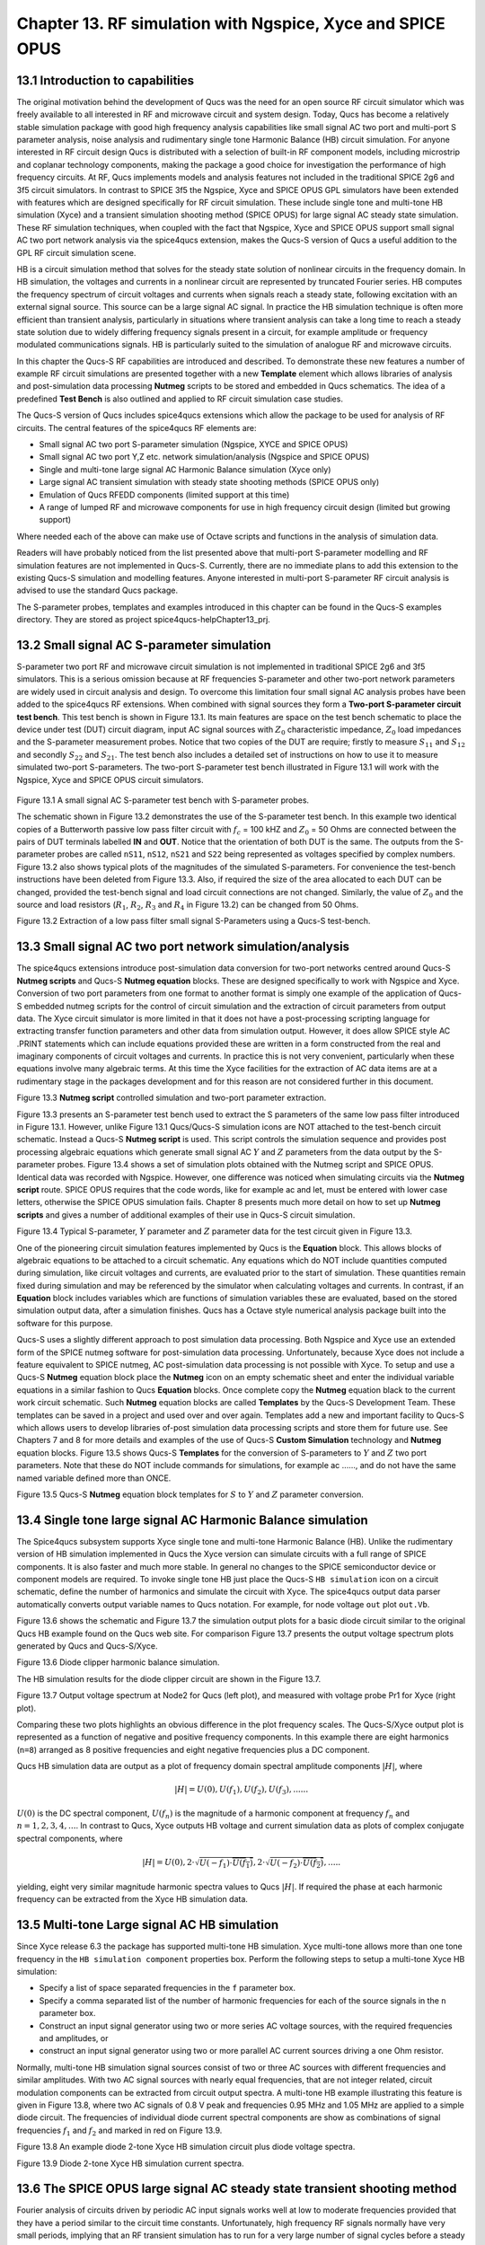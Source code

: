------------------------------------------------------------------
Chapter 13. RF simulation with Ngspice, Xyce and SPICE OPUS
------------------------------------------------------------------

13.1 Introduction to capabilities
~~~~~~~~~~~~~~~~~~~~~~~~~~~~~~~~~~~



The original motivation behind the development of Qucs was the need for an open source
RF circuit simulator which was freely available to all interested in RF and microwave
circuit and system design. Today, Qucs has become a relatively stable simulation
package with good high frequency analysis capabilities like small signal AC two port and multi-port S parameter
analysis, noise analysis and rudimentary single tone Harmonic Balance (HB) circuit simulation.  For anyone
interested in RF circuit design Qucs is distributed with a selection of built-in RF component models, including
microstrip and coplanar technology components, making the package a good choice for investigation
the performance of high frequency circuits.  At RF, Qucs implements models and analysis features not included in the traditional SPICE 2g6
and 3f5 circuit simulators. In contrast to SPICE 3f5 the Ngspice, Xyce and SPICE OPUS GPL simulators have been extended
with features which are designed specifically for RF circuit simulation. These include single tone and multi-tone HB
simulation (Xyce) and a transient simulation shooting method (SPICE OPUS) for large signal AC steady state simulation. 
These RF simulation techniques, when coupled with the fact that Ngspice, Xyce and SPICE OPUS support small signal AC two port network analysis 
via the spice4qucs extension, makes the Qucs-S version of Qucs a useful addition to the GPL RF circuit simulation scene.  

HB is a circuit simulation method that solves for the steady state solution of nonlinear circuits in the frequency domain. 
In HB simulation, the voltages and currents in a nonlinear circuit are represented by truncated Fourier series. HB computes the frequency spectrum
of circuit voltages and currents when signals reach a steady state, following excitation with an external signal source. 
This source can be a large signal AC signal. In practice the HB simulation technique is often more efficient than transient analysis, particularly in situations where 
transient analysis can take a long time to reach a steady state solution due to widely differing frequency signals present in a circuit, for example amplitude 
or frequency modulated communications signals. 
HB is particularly suited to the simulation of analogue RF and microwave circuits.

In this chapter the Qucs-S RF capabilities are introduced and described.  To demonstrate these new features 
a number of example RF circuit simulations are presented together with a new **Template** element which allows libraries of analysis
and post-simulation data processing **Nutmeg** scripts to be stored and embedded in Qucs schematics. The idea  of a predefined **Test Bench** is
also outlined and applied to RF circuit simulation case studies. 

The Qucs-S version of Qucs includes spice4qucs extensions which allow the package to be used for analysis of RF circuits. 
The central features of the spice4qucs RF elements are:

* Small signal AC two port S-parameter simulation (Ngspice, XYCE and SPICE OPUS)
* Small signal AC two port Y,Z etc. network simulation/analysis (Ngspice and SPICE OPUS)
* Single and multi-tone large signal AC Harmonic Balance simulation (Xyce only)
* Large signal AC transient simulation with steady state shooting methods (SPICE OPUS only) 
* Emulation of Qucs RFEDD components (limited support at this time)
* A range of lumped RF and microwave components for use in high frequency circuit design (limited but growing support) 

Where needed each of the above can make use of Octave scripts and functions in the analysis of simulation data.

Readers will have probably noticed from the list presented above that multi-port S-parameter modelling and RF simulation features
are not implemented in Qucs-S. Currently, there are no immediate plans to add this extension to the existing Qucs-S simulation
and modelling features. Anyone interested in multi-port S-parameter RF circuit analysis is advised to use the standard Qucs package. 

The S-parameter probes, templates and examples introduced in this chapter can be found in the Qucs-S examples directory. They are stored as project
spice4qucs-helpChapter13_prj.


 




13.2 Small signal AC S-parameter simulation
~~~~~~~~~~~~~~~~~~~~~~~~~~~~~~~~~~~~~~~~~~~~~
S-parameter two port RF and microwave circuit simulation is not implemented in traditional SPICE 2g6 and 3f5 simulators.
This is a serious omission because at RF frequencies  S-parameter and other two-port network parameters are widely used in circuit analysis and design.
To overcome this limitation four small signal AC analysis probes have been added to the spice4qucs RF extensions.  When combined with signal sources
they form a **Two-port S-parameter circuit test bench**.  This test bench is shown in Figure 13.1. Its main features are space on the test bench 
schematic to place the device under test (DUT) circuit diagram, input AC signal sources with :math:`Z_0` characteristic impedance, :math:`Z_0` load
impedances and the S-parameter measurement probes.  Notice that two copies of the DUT are require; firstly to measure :math:`S_{11}` and :math:`S_{12}` and
secondly :math:`S_{22}` and :math:`S_{21}`.  The test bench also includes a detailed set of instructions on how to use it to measure simulated two-port S-parameters.
The two-port S-parameter test bench illustrated in Figure 13.1 will work with the Ngspice, Xyce and SPICE OPUS circuit simulators.     


.. figure:: _static/en/chapter13/Fig13p1.png 


Figure 13.1 A small signal AC S-parameter test bench with S-parameter probes.

The schematic shown in Figure 13.2 demonstrates the use of the S-parameter test bench.  In this example two identical copies of a Butterworth passive low pass filter
circuit with :math:`f_c` = 100 kHZ and :math:`Z_0` = 50 Ohms are connected between the pairs of DUT terminals labelled **IN** and **OUT**. Notice that the orientation of both DUT is the same.
The outputs from the S-parameter probes are called ``nS11``, ``nS12``, ``nS21`` and ``S22`` being represented as voltages specified by complex numbers.  Figure 13.2 
also shows typical plots of the magnitudes of the simulated S-parameters. For convenience the test-bench instructions have been deleted from Figure 13.3.  Also, if
required the size of the area allocated to each DUT can be changed, provided the test-bench signal and load circuit connections are not changed. Similarly, the value of :math:`Z_0` 
and the source and load resistors (:math:`R_1`, :math:`R_2`, :math:`R_3` and :math:`R_4` in Figure 13.2) can be changed from 50 Ohms. 

|small_signal_S2_EN|

Figure 13.2 Extraction of a low pass filter small signal S-Parameters using a Qucs-S test-bench.

13.3 Small signal AC two port network simulation/analysis
~~~~~~~~~~~~~~~~~~~~~~~~~~~~~~~~~~~~~~~~~~~~~~~~~~~~~~~~~~
The spice4qucs extensions introduce post-simulation data conversion for two-port networks centred 
around Qucs-S **Nutmeg scripts** and Qucs-S **Nutmeg equation** blocks. These are designed specifically to
work with Ngspice and Xyce. Conversion of two port parameters from
one format to another format is simply one example of the application of Qucs-S embedded nutmeg scripts for the
control of circuit simulation and the extraction of circuit parameters from output data.
The Xyce circuit simulator is more limited in that it does not have a post-processing scripting language
for extracting transfer function parameters and other data from simulation output. However, it
does allow SPICE style AC .PRINT statements which can include equations provided these  are
written in a form constructed from the real and imaginary components of circuit voltages and
currents. In practice this is not very convenient, particularly when these equations involve many
algebraic terms.  At this time the Xyce facilities for the extraction of AC data items are at a rudimentary stage in the
packages development and for this reason are not considered further in this document. 

|small_signal_S3_EN| 

Figure 13.3 **Nutmeg script** controlled simulation and two-port parameter extraction.

Figure 13.3 presents an S-parameter test bench used to extract the S parameters of the same low pass filter
introduced in Figure 13.1.  However, unlike Figure 13.1 Qucs/Qucs-S simulation icons are NOT attached to the
test-bench circuit schematic.  Instead a Qucs-S **Nutmeg script** is used.  This script controls the simulation sequence
and provides post processing algebraic equations which generate small signal AC :math:`Y` and :math:`Z` parameters from the data 
output by the S-parameter probes. Figure 13.4 shows a set of simulation plots obtained with the Nutmeg script and SPICE OPUS.  Identical
data was recorded with Ngspice.  However, one difference was noticed when simulating circuits via the **Nutmeg script** route.  SPICE OPUS
requires that the code words, like for example ac and let, must be entered with lower case letters, otherwise the SPICE OPUS simulation fails.
Chapter 8 presents much more detail on how to set up **Nutmeg scripts** and gives a number of additional examples of their use in Qucs-S circuit
simulation.

|small_signal_S4_EN|

Figure 13.4 Typical S-parameter, :math:`Y` parameter and :math:`Z` parameter data for the test circuit given in Figure 13.3.

One of the pioneering circuit simulation features implemented by Qucs is the **Equation** block.  This allows blocks of algebraic equations to be attached
to a circuit schematic.  Any equations which do NOT include quantities computed during simulation, like circuit voltages and currents, are evaluated prior to the start of simulation. 
These quantities remain fixed during simulation and may be referenced by the simulator when calculating voltages and currents. In contrast, if an **Equation** block includes 
variables which are functions of simulation variables these are evaluated, based on the stored simulation output data, after a simulation finishes.
Qucs has a Octave style numerical analysis package built into the software for this purpose.  

Qucs-S uses a slightly different approach to post simulation data processing.  Both Ngspice and Xyce use an extended form of the  SPICE nutmeg software for post-simulation data processing.  
Unfortunately, because Xyce does not include a feature equivalent to SPICE nutmeg, AC post-simulation data processing is not possible with Xyce.
To setup and use a Qucs-S **Nutmeg** equation block place the **Nutmeg** icon on an empty schematic sheet and enter the individual variable equations in a 
similar fashion to Qucs **Equation** blocks.  Once complete copy the **Nutmeg** equation black to the current work circuit schematic.
Such **Nutmeg** equation blocks are called **Templates** by the Qucs-S Development Team. These templates can be saved in a project and used over and over again.
Templates add a new and important facility to Qucs-S which allows users to develop libraries of-post simulation data processing scripts and store them for future use. 
See Chapters 7 and 8 for more details and examples of the use of Qucs-S **Custom Simulation** technology and **Nutmeg** equation blocks. 
Figure 13.5 shows Qucs-S **Templates** for the conversion of S-parameters to :math:`Y` and :math:`Z` two port parameters. Note that these do NOT include commands for
simulations, for example ac ......, and do not have the same named variable defined more than ONCE. 

.. image:: _static/en/chapter13/Fig13p5.png
				 :width: 590px
				 :height: 560px
				 :scale: 70
				 :align: center

Figure 13.5 Qucs-S **Nutmeg** equation block templates for :math:`S` to :math:`Y` and :math:`Z` parameter conversion.

13.4 Single tone large signal AC Harmonic Balance simulation
~~~~~~~~~~~~~~~~~~~~~~~~~~~~~~~~~~~~~~~~~~~~~~~~~~~~~~~~~~~~

The Spice4qucs subsystem supports Xyce single tone and multi-tone Harmonic Balance (HB). 
Unlike the rudimentary version of HB simulation implemented in Qucs the Xyce version can simulate circuits
with a full range of SPICE components. It is also faster and much more stable. In general no changes to the SPICE
semiconductor device or component models are required. To invoke single tone HB just place 
the Qucs-S ``HB simulation`` icon on a circuit schematic, define the number of harmonics and 
simulate the circuit with Xyce. The spice4qucs output data parser automatically converts output variable names to Qucs notation.
For example, for node voltage ``out`` plot ``out.Vb``. 

Figure 13.6 shows the schematic and Figure 13.7 the simulation output plots for a basic diode circuit similar to the original Qucs HB example found
on the Qucs web site. For comparison Figure 13.7 presents the output voltage spectrum plots generated by Qucs and Qucs-S/Xyce.

.. image:: _static/en/chapter13/diode_HB.png
				 :width: 392px
				 :height: 270px
				 :scale: 60
				 :align: center
				 
Figure 13.6 Diode clipper harmonic balance simulation.

The HB simulation results for the diode clipper circuit are shown in the Figure 13.7.

|diode_HB_res_EN|

Figure 13.7 Output voltage spectrum at Node2 for Qucs (left plot), and measured with voltage probe Pr1 for Xyce (right plot).

Comparing these two plots highlights an obvious difference in the plot frequency scales.
The Qucs-S/Xyce output plot is represented as a function of negative and positive frequency components.
In this example there are eight harmonics (``n=8``) arranged as 8 positive frequencies and eight
negative frequencies plus a DC component. 



.. |small_signal_S2_EN| image:: _static/en/chapter13/Fig13p2.png
.. |small_signal_S3_EN| image:: _static/en/chapter13/Fig13p3.png
.. |small_signal_S4_EN| image:: _static/en/chapter13/Fig13p4.png


.. |diode_HB_EN| image:: _static/en/chapter13/diode_HB.png
.. |diode_HB_res_EN| image:: _static/en/chapter13/diode_HB_res.png







Qucs HB simulation data are output as a plot of frequency domain spectral amplitude components :math:`|H|`, where   


.. math::     
    |H| = U(0),U(f_1), U(f_2), U(f_3), ......

:math:`U(0)` is the DC spectral component, :math:`U(f_n)` is the magnitude of a harmonic component at frequency :math:`f_n` and :math:`n=1, 2, 3, 4,...`.
In contrast to Qucs,  Xyce outputs HB voltage and current simulation data as plots of complex conjugate spectral components, where

.. math::     
    |H| = U(0), 2 \cdot \sqrt {U(-f_1) \cdot \overline{U(f_1)} }, 2 \cdot \sqrt{U(-f_2) \cdot \overline{U(f_2)} },.....   
    
yielding, eight very similar magnitude harmonic spectra values to Qucs :math:`|H|`. If required the phase at each harmonic frequency can be extracted
from the Xyce HB simulation data.


13.5 Multi-tone Large signal AC HB simulation
~~~~~~~~~~~~~~~~~~~~~~~~~~~~~~~~~~~~~~~~~~~~~

Since Xyce release 6.3 the package has supported multi-tone HB simulation. Xyce multi-tone allows more 
than one tone frequency in the ``HB simulation component`` properties box.  
Perform the following steps to setup a multi-tone Xyce HB simulation:


* Specify a list of space separated frequencies in the ``f`` parameter box.
* Specify a comma separated list of the number of harmonic frequencies for each of the source signals in the ``n`` parameter box.
* Construct an input signal generator using two or more series AC voltage sources, with the required frequencies and amplitudes, or 
* construct an input signal generator using two or more parallel AC current sources driving a one Ohm resistor.



Normally, multi-tone HB simulation signal sources consist of two or three AC sources with different frequencies and similar amplitudes. 
With two AC signal sources with nearly equal frequencies, that are not integer related, circuit modulation components can be extracted from circuit output spectra.
A multi-tone HB example illustrating this feature is given in Figure 13.8, where two AC signals of 0.8 V peak and frequencies 0.95 MHz and 1.05 MHz  are applied to a simple diode circuit.
The frequencies of individual diode current spectral components are show as combinations of signal frequencies :math:`f_1` and :math:`f_2` and marked in red on Figure 13.9.

|diode_HB_2t_EN|

Figure 13.8 An example diode 2-tone Xyce HB simulation circuit plus diode voltage spectra.
  
.. |diode_HB_2t_EN| image:: _static/en/chapter13/HBTTFig1.png

|diode_HB_2t2_EN|

Figure 13.9 Diode 2-tone Xyce HB simulation current spectra. 

.. |diode_HB_2t2_EN| image:: _static/en/chapter13/HBTTFig2.png

13.6 The SPICE OPUS large signal AC steady state transient shooting method
~~~~~~~~~~~~~~~~~~~~~~~~~~~~~~~~~~~~~~~~~~~~~~~~~~~~~~~~~~~~~~~~~~~~~~~~~~~
Fourier analysis of circuits driven by periodic AC input signals works well at low to moderate frequencies provided that they have a period similar to the circuit time constants. 
Unfortunately, high frequency RF signals normally have very small periods, implying that an RF transient simulation has to 
run for a very large number of signal cycles before a steady state circuit response is reached.  
This can result in a prohibitively long simulation time which can grow at an alarming rate as the circuit size is increased. 
One way to reduce simulation time is to  undertake the simulation of RF communication circuits in the AC domain.  
This approach forms the basis for the single and multi-tone Harmonic Balance methods introduced in previous sections of this chapter.

A second method, which is particularly suited to simulating RF communication circuits, is the so called "shooting method". 
This is a modified form of time domain transient simulation.
In the shooting method it is assumed that a non-linear circuit has a periodic solution which can be found from the circuit state where transients are NOT present. 
This state is called a steady state circuit solution.  
If :math:`x(t)` is a set of circuit variables obtained by time domain simulation at time t, then for periodicity :math:`x(t) = x(t+T)`, where T is the period of the input signal. 
The time domain simulation starts by  calculating the initial state :math:`x(0)`, often using DC simulation when the input signal is zero. 
Using :math:`x(0)` as an initial state, a circuit under test is simulated in the time domain from :math:`t` = 0 to :math:`t` = :math:`T` than an estimate of the circuit state is made.
This process is repeated, increasing time by :math:`T` at each iteration, until :math:`x(t+n \cdot T) = x(t+(n+1) \cdot T)` is satisfied within a reasonable tolerance.
Unlike direct transient methods a circuit is only simulated over one period per solution iteration cycle.
Hence, the shooting method can be more more efficient, provided that a steady state solution can be found in a number of iterations that are smaller than the
number of periods simulated by direct transient simulation. 

The SPICE OPUS implementation of the shooting method was first released with software version 2.25 in December 2006.
It can be used to simulate the performance of linear and non-linear circuits with either small or large amplitude periodic input signals.
It can be launched by Qucs-S using the new **Custom simulation** feature.
SPICE OPUS steady response analysis in the transient domain is implemented as an additional nutmeg command called **ssse**.
Nutmeg command **ssse** runs a time domain shooting method with extrapolation via the following statement:



.. code-block:: Bash

 ssse v([,]) [level] [step] [skip] [period] [history]



where v([,]) indicates the observed response of a voltage at a circuit node, referenced to ground, or a voltage difference between two nodes, for example v(n1) or v(n1,n2) respectively;
level indicates the circuit hierarchical at which the shooting method data is calculated, level=0 is a circuit expanded to component level, default=0;
step is the time step for transient simulation (same meaning as the nutmeg tran command), default=1;
skip is the time skipped before the shooting method starts sampling response v([,]), default=0;
period is the number of periods taken into account for sampling, default=2;
history is a flag which if set causes nutmeg to record data from all transient iterations. If history is NOT set then only the final steady state solution is recorded.
In the above SPICE OPUS nutmeg ``ssse`` statement the brackets ``[ ]`` indicate optional quantities.  
Also note that SPICE OPUS option ``sssetol`` can be changed, if required, to improve simulation convergence.

Figure 13.20 introduces a simple test circuit designed to test the performance of a DC forward biassed semiconductor diode subjected to an AC input voltage signal.  The SPICE OPUS nutmeg
script is shown in Figure 13.20 attached tp a Qucs-S **Nutmeg script** icon.  This script follows the statement rules required by the SPICE OPUS extended form of SPICE 
nutmeg.  For comparison the example script shown in Figure 13.20 and Figure 13.21 includes entries for launching and saving the simulation data from transient, Fourier and **ssse** simulations.  
Notice that each set of simulated data is written to separate named files.  
The names of these files are registered by pressing the "Find all outputs" tab on the Qucs-S Custom simulation control script editing window, see Figure 13.21.  
Variables for post-simulation visualization can be found in a similar way by pressing the "Find all variables" tab. 
More details of the use of Qucs-S Custom simulation can be found in Chapter 8.
Pressing key "F2" causes Qucs-S to simulate the current circuit schematic; firstly generating a Qucs circuit netlist, secondly synthesizing a SPICE style netlist from the Qucs netlist
(Figure 13.22  shows the SPICE OPUS netlist generated by Qucs-S for the diode test circuit Custom simulation), and finally simulates the circuit netlist using the nutmeg statements 
located between the SPICE ``.control`` and ``.endc`` statements. Following successful simulation Qucs-S visualization features can be used to plot the transient and frequency domain
data output.  A typical set of plots is illustrated in Figure 13.23. Notice that the Fourier and **ssse** spectral data for the diode current are identical.  

.. image:: _static/en/chapter13/chap13ssseFig1.png
				 :width: 837px
				 :height: 543px
				 :scale: 60
				 :align: center

Figure 13.20   SPICE OPUS shooting method test circuit for a semiconductor diode. 

.. image:: _static/en/chapter13/chap13ssseFig2.png
				 :width: 634px
				 :height: 752px
				 :scale: 60
				 :align: center
				 
				 
Figure 13.21  Qucs-S **Custom simulation** control script editing window.


.. image:: _static/en/chapter13/chap13ssseFig2A.png
				 :width: 887px
				 :height: 890px
				 :scale: 60
				 :align: center

Figure 13.22  SPICE OPUS netlist for semiconductor diode transient, Fourier and ssse simulation.


.. image:: _static/en/chapter13/chap13ssseFig3.png
				 :width: 737px
				 :height: 971px
				 :scale: 50
				 :align: center

	
Figure 13.23 Transient, Fourier and **ssse** semiconductor diode current plots in the time and frequency domains.





 
13.7 Emulation of Qucs RFEDD components
~~~~~~~~~~~~~~~~~~~~~~~~~~~~~~~~~~~~~~~~~
RFEDD passive components (RCL) and B-type sources could be represented using 
``hertz`` variable in equations. See official Ngspice manual for additional 
information.

13.8 RF device models
~~~~~~~~~~~~~~~~~~~~~~~
Circuit simulators based on SPICE include a range of passive component and active device models. 
Often the passive R, C and L models have ideal characteristics that only provide correct simulation data at low frequencies.  
SPICE active device models are the opposite in that they operate correctly over a wide band of signal frequencies, from low frequencies
to RF or microwave frequencies. 
At RF and above it is unusual for active models to include device package parasitics.
The models introduced in this section  introduce readers to a number of passive models that provide more realistic simulation data at RF and higher frequencies. 
They provide more accurate simulation data for some of the currently available commercial components while simultaneously introducing
readers to the modelling principles needed in RF component and device modelling.

As a starting point the modelling of RF :math:`R`, :math:`C` and :math:`L` is introduced through the development of lumped element models for these components. 
In this context the term lumped element is taken to mean an electrical equivalent circuit which provides accurate device characteristics up to a signal frequency 
where the physical size of a component is not greater than roughly 5% of the signal wavelength. 
Lumped component models of this form also have the advantage that they can be simulated in the time domain by SPICE based circuit simulators.

13.8.1  RF resistor models
=============================
The most common form of resistor used in the construction of circuits mounted on printed circuit boards (PCB) are:

*   Carbon composite axial leaded resistors,
*   Carbon or metal thin-film axial leaded resistors,
*   Wire wound axial leaded resistors, and
*   Surface mount chip resistors.

For RF circuits, metal thin-film axial resistors and surface mount chip resistors are the preferred types due to their superior RF performance and straight forward PCB mounting procedures.  
Cross sectional diagrams for these components and their electrical equivalent circuits are shown in Figure 13.8.1.

.. image:: _static/en/chapter13/ResFig1381.png

Figure 13.8.1 RF resistor cross sectional diagrams and electrical models for common RF lumped component resistors. 



13.8.2 Metal thin-film axial leaded resistors
===============================================
The values for the :math:`R`, :math:`C`, and :math:`L` components in Figure 13.8.1 are often given by manufacturers, having been 
determined by measurement of the RF model small signal AC performance. For those components that do not have  
model parameters listed in their specification approximate values for each of the model parameters can be calculated 
using the following equations:

1.	The inductance of the resistor lead wires are labelled :math:`L1` and :math:`L2` in Figure 13.8.2(a) and :math:`L` is approximated by the
equation for a single wire with a circular cross-section

.. math::
	L \approx \frac{\mu o \cdot Wlength} {2.0 \cdot \pi } \left [ \ln \left( \frac{2.0 \cdot Wlength }{Wradius} \right ) - 0.75  \right ] 
	

Here, :math:`Wlength` and :math:`Wradius` are the lead length and radius in metres, respectively.
As a first approximation the inductance of the thin-film resistor can be estimated from the :math:`L` associated with a thin strip
of resistive material formed by a spiral of the thin-film resistive coating cut from the material deposited on a dielectric cylindrical tube, where 

.. math::
	L \approx  \frac{\mu o   \cdot Lstrip } {2.0 \cdot \pi} \left [0.5 \cdot \ln \left ( \frac{ 2.0 \cdot Lstrip}{Wstrip} \right) + \frac{Wstrip}{3.0 \cdot Lstrip} \right ]
	

Here, :math:`Lstrip` is the length and :math:`Wstrip` the width of the thin-film strip, respectively. For the purposes of estimating :math:`Ls` the thin-film resistor is assumed to be formed
from a spiral with a cut traversing the resistor material four times, set by :math:`Ns` = 4, giving a very rough order of magnitude for :math:`Lstrip` and :math:`Wstrip` of

.. math::
	Lstrip \approx  2.0 \cdot \pi \cdot Bradius \cdot Ns 
.. math::
	Wstrip \approx  0.75 \cdot \frac {Blength}{Ns} 

Where :math:`Blength` and :math:`Bradius` are the physical body length and body radius of the thin-film resistor in metres, respectively.
To take account of the thin-film resistor end-caps, that connect the thin-film resistor to the component leads, the body length of the resistor is estimated 
to be roughly 0.75 times the external component length. 

2.	The thin-film resistor capacitors :math:`Cp` and :math:`Cpad` can also be estimated using the following equations

.. math::
	Cp \approx \frac{Erb \cdot \epsilon o \cdot \pi \cdot Bradius \cdot Bradius }{0.75 \cdot Blength}

	Cpad \approx \frac{Erp \cdot \epsilon o \cdot 1.5 \cdot Blength \cdot Bradius}{H}
 
Where :math:`Erb` is the relative permeability of the resistor substrate, :math:`Erp` is the relative permeability of the PCB and :math:`H` is the distance below the resistor to
ground. If :math:`H` is greater than the PCB thickness it implies that there is no ground plane on the underside of the PCB and as a consequence capacitor :math:`Cp` becomes 
very small or goes to zero.

.. image:: _static/en/chapter13/ResFig1382.png

Figure 13.18.2  The RF thin-film axial leaded resistor model: (a) a debug version which estimates the model parameters from the component physical dimensions and material properties, and (b)
a simulation version of the model that has the :math:`L`, :math:`C` and :math:`R` values as parameters. 


.. image:: _static/en/chapter13/ResFig1383.png

Figure 13.18.3  A basic test bench for simulating the small signal AC performance of a thin-film axial leaded resistor. 


In Figure 13.18.3 the Qucs-S schematic symbol for a thin-film resistor shows a resistor colour code on a blue background. 
Please note that the drawn colour code is just indicative of a typical axial resistor value and is identical for all resistor symbols placed on a schematic. 
However, also note that the :math:`R0` parameter must be set to a specific value as required by the circuit under simulation test.

.. image:: _static/en/chapter13/ResFig1384.png

Figure 13.18.4  A set of resistor impedance data generated using the test bench shown in Figure 13.18.3.


Notice that in Figure 13.18.4 a resistor value of around 200 :math:`\Omega` gives the widest AC bandwidth, in this example approaching 1GHz.  
Hence, it is better to build a 50 :math:`\Omega` RF axial resistor from four parallel 200 :math:`\Omega` components rather than use a single 50 :math:`\Omega` resistor.





13.9 More example RF circuit simulations
~~~~~~~~~~~~~~~~~~~~~~~~~~~~~~~~~~~~~~~~~













   `back to the top <#top>`__


